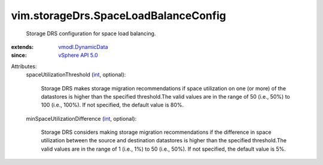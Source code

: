 .. _int: https://docs.python.org/2/library/stdtypes.html

.. _vSphere API 5.0: ../../vim/version.rst#vimversionversion7

.. _vmodl.DynamicData: ../../vmodl/DynamicData.rst


vim.storageDrs.SpaceLoadBalanceConfig
=====================================
  Storage DRS configuration for space load balancing.
:extends: vmodl.DynamicData_
:since: `vSphere API 5.0`_

Attributes:
    spaceUtilizationThreshold (`int`_, optional):

       Storage DRS makes storage migration recommendations if space utilization on one (or more) of the datastores is higher than the specified threshold.The valid values are in the range of 50 (i.e., 50%) to 100 (i.e., 100%). If not specified, the default value is 80%.
    minSpaceUtilizationDifference (`int`_, optional):

       Storage DRS considers making storage migration recommendations if the difference in space utilization between the source and destination datastores is higher than the specified threshold.The valid values are in the range of 1 (i.e., 1%) to 50 (i.e., 50%). If not specified, the default value is 5%.
